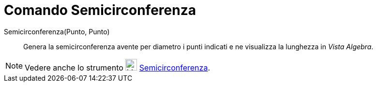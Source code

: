 = Comando Semicirconferenza

Semicirconferenza(Punto, Punto)::
  Genera la semicirconferenza avente per diametro i punti indicati e ne visualizza la lunghezza in _Vista Algebra_.

[NOTE]
====

Vedere anche lo strumento image:24px-Mode_semicircle.svg.png[Mode semicircle.svg,width=24,height=24]
xref:/tools/Strumento_Semicirconferenza.adoc[Semicirconferenza].

====
